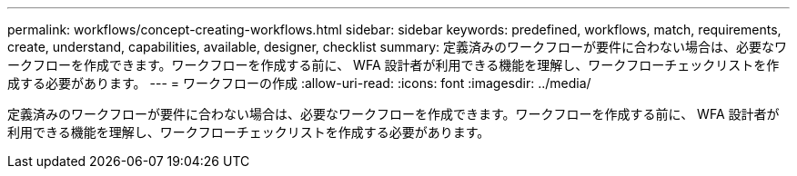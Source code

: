 ---
permalink: workflows/concept-creating-workflows.html 
sidebar: sidebar 
keywords: predefined, workflows, match, requirements, create, understand, capabilities, available, designer, checklist 
summary: 定義済みのワークフローが要件に合わない場合は、必要なワークフローを作成できます。ワークフローを作成する前に、 WFA 設計者が利用できる機能を理解し、ワークフローチェックリストを作成する必要があります。 
---
= ワークフローの作成
:allow-uri-read: 
:icons: font
:imagesdir: ../media/


[role="lead"]
定義済みのワークフローが要件に合わない場合は、必要なワークフローを作成できます。ワークフローを作成する前に、 WFA 設計者が利用できる機能を理解し、ワークフローチェックリストを作成する必要があります。
